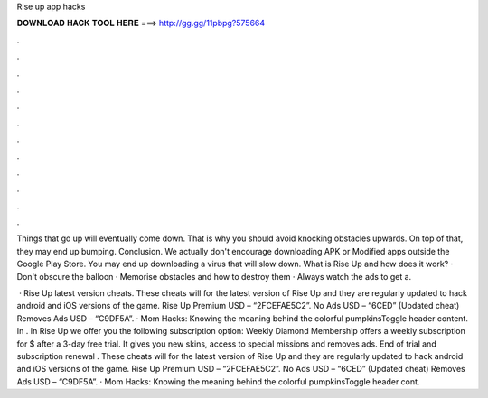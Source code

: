 Rise up app hacks



𝐃𝐎𝐖𝐍𝐋𝐎𝐀𝐃 𝐇𝐀𝐂𝐊 𝐓𝐎𝐎𝐋 𝐇𝐄𝐑𝐄 ===> http://gg.gg/11pbpg?575664



.



.



.



.



.



.



.



.



.



.



.



.

Things that go up will eventually come down. That is why you should avoid knocking obstacles upwards. On top of that, they may end up bumping. Conclusion. We actually don't encourage downloading APK or Modified apps outside the Google Play Store. You may end up downloading a virus that will slow down. What is Rise Up and how does it work? · Don't obscure the balloon · Memorise obstacles and how to destroy them · Always watch the ads to get a.

 · Rise Up latest version cheats. These cheats will for the latest version of Rise Up and they are regularly updated to hack android and iOS versions of the game. Rise Up Premium USD – “2FCEFAE5C2”. No Ads USD – “6CED” (Updated cheat) Removes Ads USD – “C9DF5A”. · Mom Hacks: Knowing the meaning behind the colorful pumpkinsToggle header content. In . In Rise Up we offer you the following subscription option: Weekly Diamond Membership offers a weekly subscription for $ after a 3-day free trial. It gives you new skins, access to special missions and removes ads. End of trial and subscription renewal . These cheats will for the latest version of Rise Up and they are regularly updated to hack android and iOS versions of the game. Rise Up Premium USD – “2FCEFAE5C2”. No Ads USD – “6CED” (Updated cheat) Removes Ads USD – “C9DF5A”. · Mom Hacks: Knowing the meaning behind the colorful pumpkinsToggle header cont.
